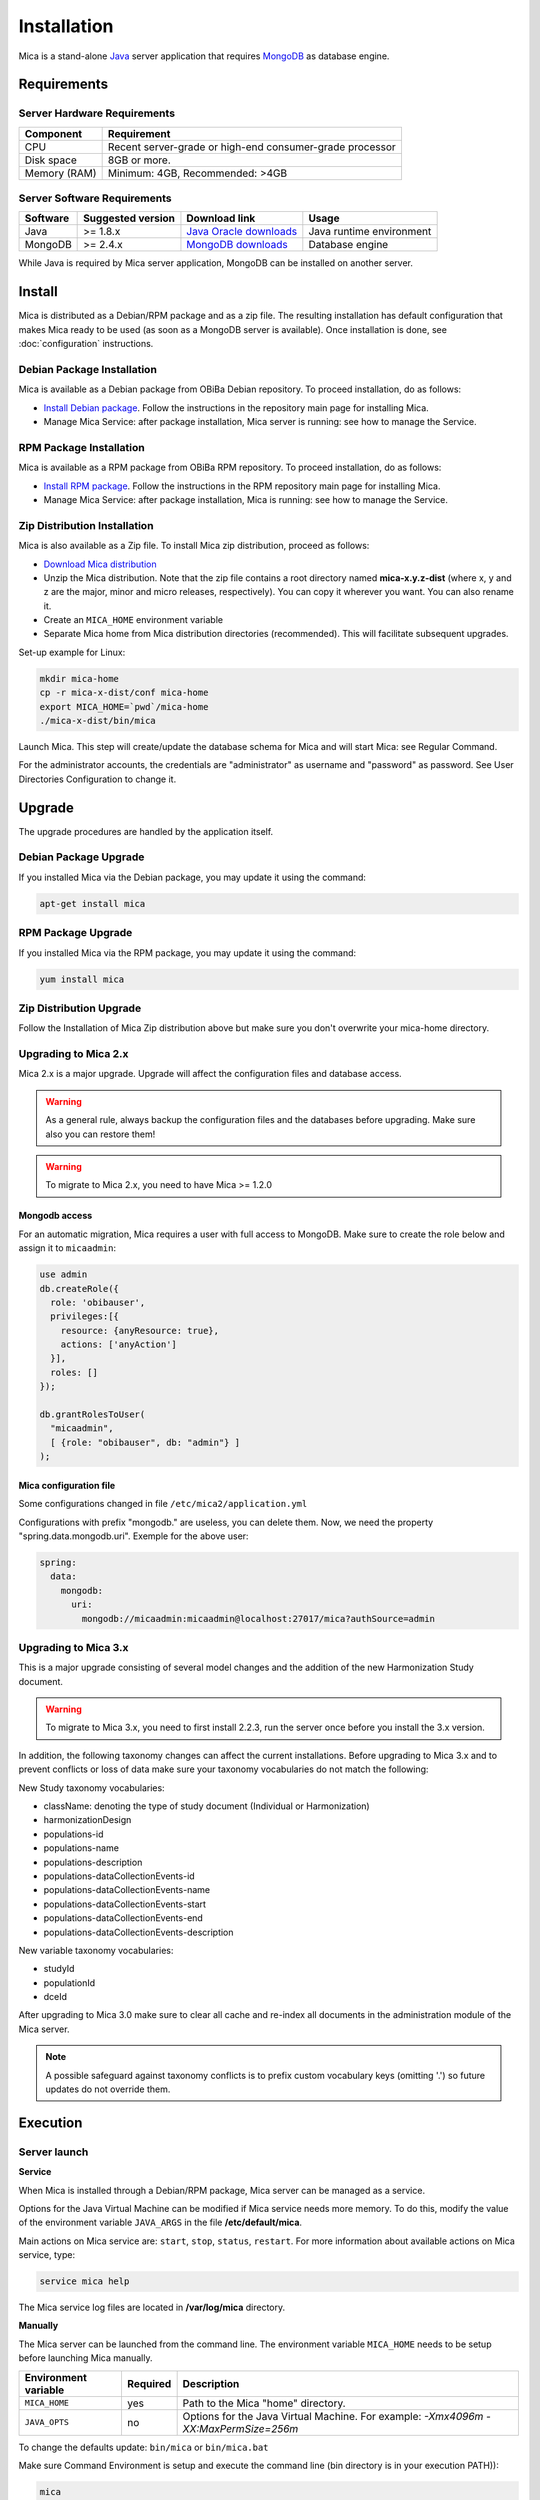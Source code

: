 Installation
============

Mica is a stand-alone `Java <https://www.java.com>`_ server application that requires `MongoDB <https://www.mongodb.com/>`_ as database engine.

Requirements
------------

Server Hardware Requirements
~~~~~~~~~~~~~~~~~~~~~~~~~~~~

============ ===============
Component    Requirement
============ ===============
CPU	         Recent server-grade or high-end consumer-grade processor
Disk space	 8GB or more.
Memory (RAM) Minimum: 4GB, Recommended: >4GB
============ ===============

Server Software Requirements
~~~~~~~~~~~~~~~~~~~~~~~~~~~~

======== ================= ========================================================== ========================
Software Suggested version Download link                                              Usage
======== ================= ========================================================== ========================
Java     >= 1.8.x          `Java Oracle downloads <https://www.java.com>`_            Java runtime environment
MongoDB  >= 2.4.x          `MongoDB downloads <http://www.mongodb.org/downloads>`_    Database engine
======== ================= ========================================================== ========================

While Java is required by Mica server application, MongoDB can be installed on another server.

Install
-------

Mica is distributed as a Debian/RPM package and as a zip file. The resulting installation has default configuration that makes Mica ready to be used (as soon as a MongoDB server is available). Once installation is done, see :doc:`configuration` instructions.

Debian Package Installation
~~~~~~~~~~~~~~~~~~~~~~~~~~~

Mica is available as a Debian package from OBiBa Debian repository. To proceed installation, do as follows:

* `Install Debian package <http://www.obiba.org/pages/pkg/>`_. Follow the instructions in the repository main page for installing Mica.
* Manage Mica Service: after package installation, Mica server is running: see how to manage the Service.

RPM Package Installation
~~~~~~~~~~~~~~~~~~~~~~~~

Mica is available as a RPM package from OBiBa RPM repository. To proceed installation, do as follows:

* `Install RPM package <http://www.obiba.org/pages/rpm/>`_. Follow the instructions in the RPM repository main page for installing Mica.
* Manage Mica Service: after package installation, Mica is running: see how to manage the Service.

Zip Distribution Installation
~~~~~~~~~~~~~~~~~~~~~~~~~~~~~

Mica is also available as a Zip file. To install Mica zip distribution, proceed as follows:

* `Download Mica distribution <https://github.com/obiba/mica2/releases>`_
* Unzip the Mica distribution. Note that the zip file contains a root directory named **mica-x.y.z-dist** (where x, y and z are the major, minor and micro releases, respectively). You can copy it wherever you want. You can also rename it.
* Create an ``MICA_HOME`` environment variable
* Separate Mica home from Mica distribution directories (recommended). This will facilitate subsequent upgrades.

Set-up example for Linux:

.. code-block:: bash

  mkdir mica-home
  cp -r mica-x-dist/conf mica-home
  export MICA_HOME=`pwd`/mica-home
  ./mica-x-dist/bin/mica

Launch Mica. This step will create/update the database schema for Mica and will start Mica: see Regular Command.

For the administrator accounts, the credentials are "administrator" as username and "password" as password. See User Directories Configuration to change it.

Upgrade
-------

The upgrade procedures are handled by the application itself.

Debian Package Upgrade
~~~~~~~~~~~~~~~~~~~~~~

If you installed Mica via the Debian package, you may update it using the command:

.. code-block:: bash

  apt-get install mica

RPM Package Upgrade
~~~~~~~~~~~~~~~~~~~

If you installed Mica via the RPM package, you may update it using the command:

.. code-block:: bash

  yum install mica

Zip Distribution Upgrade
~~~~~~~~~~~~~~~~~~~~~~~~

Follow the Installation of Mica Zip distribution above but make sure you don't overwrite your mica-home directory.


Upgrading to Mica 2.x
~~~~~~~~~~~~~~~~~~~~~

Mica 2.x is a major upgrade. Upgrade will affect the configuration files and database access.

.. warning::
  As a general rule, always backup the configuration files and the databases before upgrading. Make sure also you can restore them!

.. warning::
  To migrate to Mica 2.x, you need to have Mica >= 1.2.0

Mongodb access
++++++++++++++

For an automatic migration, Mica requires a user with full access to MongoDB. Make sure to create the role below and assign it to ``micaadmin``:

.. code-block:: javascript

  use admin
  db.createRole({
    role: 'obibauser',
    privileges:[{
      resource: {anyResource: true},
      actions: ['anyAction']
    }],
    roles: []
  });

  db.grantRolesToUser(
    "micaadmin",
    [ {role: "obibauser", db: "admin"} ]
  );

Mica configuration file
+++++++++++++++++++++++

Some configurations changed in file ``/etc/mica2/application.yml``

Configurations with prefix "mongodb." are useless, you can delete them. Now, we need the property "spring.data.mongodb.uri". Exemple for the above user:

.. code-block:: properties

  spring:
    data:
      mongodb:
        uri:
          mongodb://micaadmin:micaadmin@localhost:27017/mica?authSource=admin


Upgrading to Mica 3.x
~~~~~~~~~~~~~~~~~~~~~

This is a major upgrade consisting of several model changes and the addition of the new Harmonization Study document.

.. warning::

  To migrate to Mica 3.x, you need to first install 2.2.3, run the server once before you install the 3.x version.

In addition, the following taxonomy changes can affect the current installations. Before upgrading to Mica 3.x and to prevent conflicts or loss of
data make sure your taxonomy vocabularies do not match the following:

New Study taxonomy vocabularies:

* className: denoting the type of study document (Individual or Harmonization)
* harmonizationDesign
* populations-id
* populations-name
* populations-description
* populations-dataCollectionEvents-id
* populations-dataCollectionEvents-name
* populations-dataCollectionEvents-start
* populations-dataCollectionEvents-end
* populations-dataCollectionEvents-description

New variable taxonomy vocabularies:

* studyId
* populationId
* dceId

After upgrading to Mica 3.0 make sure to clear all cache and re-index all documents in the administration module of the Mica server.

.. note::

  A possible safeguard against taxonomy conflicts is to prefix custom vocabulary keys (omitting '.') so future updates do not override
  them.


Execution
---------

Server launch
~~~~~~~~~~~~~

**Service**

When Mica is installed through a Debian/RPM package, Mica server can be managed as a service.

Options for the Java Virtual Machine can be modified if Mica service needs more memory. To do this, modify the value of the environment variable ``JAVA_ARGS`` in the file **/etc/default/mica**.

Main actions on Mica service are: ``start``, ``stop``, ``status``, ``restart``. For more information about available actions on Mica service, type:

.. code-block:: bash

  service mica help

The Mica service log files are located in **/var/log/mica** directory.

**Manually**

The Mica server can be launched from the command line. The environment variable ``MICA_HOME`` needs to be setup before launching Mica manually.

==================== ======== ===========
Environment variable Required Description
==================== ======== ===========
``MICA_HOME``        yes      Path to the Mica "home" directory.
``JAVA_OPTS``        no       Options for the Java Virtual Machine. For example: `-Xmx4096m -XX:MaxPermSize=256m`
==================== ======== ===========

To change the defaults update:  ``bin/mica`` or ``bin/mica.bat``

Make sure Command Environment is setup and execute the command line (bin directory is in your execution PATH)):

.. code-block:: bash

  mica

Executing this command upgrades the Mica server and then launches it.

The Mica server log files are located in **MICA_HOME/logs** directory. If the logs directory does not exist, it will be created by Mica.

Usage
~~~~~

To access Mica with a web browser the following urls may be used (port numbers may be different depending on HTTP Server Configuration):

* http://localhost:8082 will provide a connection without encryption,
* https://localhost:8445 will provide a connection secured with ssl.

Troubleshooting
~~~~~~~~~~~~~~~

If you encounter an issue during the installation and you can't resolve it, please report it in our `Mica Issue Tracker <https://github.com/obiba/mica2/issues>`_.

Mica logs can be found in **/var/log/mica**. If the installation fails, always refer to this log when reporting an error.
